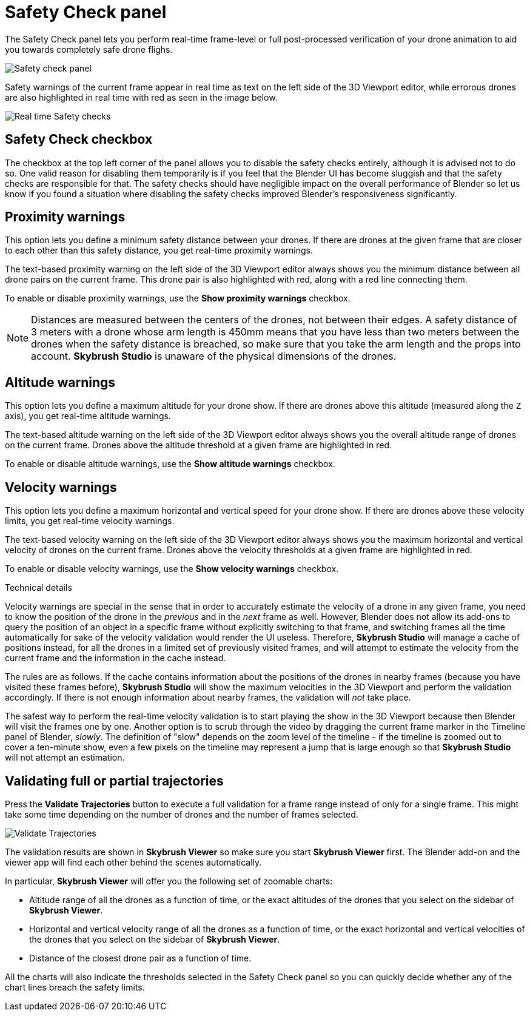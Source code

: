 = Safety Check panel
:imagesdir: ../../../assets/images
:experimental:

The Safety Check panel lets you perform real-time frame-level or full post-processed verification of your drone animation to aid you towards completely safe drone flighs.

image::panels/safety_check/safety_check.jpg[Safety check panel]

Safety warnings of the current frame appear in real time as text on the left side of the 3D Viewport editor, while errorous drones are also highlighted in real time with red as seen in the image below.

image::panels/safety_check/real_time_safety_checks.jpg[Real time Safety checks]

== Safety Check checkbox

The checkbox at the top left corner of the panel allows you to disable the safety checks entirely, although it is advised not to do so. One valid reason for disabling them temporarily is if you feel that the Blender UI has become sluggish and that the safety checks are responsible for that. The safety checks should have negligible impact on the overall performance of Blender so let us know if you found a situation where disabling the safety checks improved Blender's responsiveness significantly.

== Proximity warnings

This option lets you define a minimum safety distance between your drones. If there are drones at the given frame that are closer to each other than this safety distance, you get real-time proximity warnings.

The text-based proximity warning on the left side of the 3D Viewport editor always shows you the minimum distance between all drone pairs on the current frame. This drone pair is also highlighted with red, along with a red line connecting them.

To enable or disable proximity warnings, use the btn:[Show proximity warnings] checkbox.

NOTE: Distances are measured between the centers of the drones, not between their edges. A safety distance of 3 meters with a drone whose arm length is 450mm means that you have less than two meters between the drones when the safety distance is breached, so make sure that you take the arm length and the props into account. *Skybrush Studio* is unaware of the physical dimensions of the drones.

== Altitude warnings

This option lets you define a maximum altitude for your drone show. If there are drones above this altitude (measured along the `Z` axis), you get real-time altitude warnings.

The text-based altitude warning on the left side of the 3D Viewport editor always shows you the overall altitude range of drones on the current frame. Drones above the altitude threshold at a given frame are highlighted in red.

To enable or disable altitude warnings, use the btn:[Show altitude warnings] checkbox.

== Velocity warnings

This option lets you define a maximum horizontal and vertical speed for your drone show. If there are drones above these velocity limits, you get real-time velocity warnings.

The text-based velocity warning on the left side of the 3D Viewport editor always shows you the maximum horizontal and vertical velocity of drones on the current frame. Drones above the velocity thresholds at a given frame are highlighted in red.

To enable or disable velocity warnings, use the btn:[Show velocity warnings] checkbox.

.Technical details
****
Velocity warnings are special in the sense that in order to accurately estimate the velocity of a drone in any given frame, you need to know the position of the drone in the _previous_ and in the _next_ frame as well. However, Blender does not allow its add-ons to query the position of an object in a specific frame without explicitly switching to that frame, and switching frames all the time automatically for sake of the velocity validation would render the UI useless. Therefore, *Skybrush Studio* will manage a cache of positions instead, for all the drones in a limited set of previously visited frames, and will attempt to estimate the velocity from the current frame and the information in the cache instead.

The rules are as follows. If the cache contains information about the positions of the drones in nearby frames (because you have visited these frames before), *Skybrush Studio* will show the maximum velocities in the 3D Viewport and perform the validation accordingly. If there is not enough information about nearby frames, the validation will _not_ take place.

The safest way to perform the real-time velocity validation is to start playing the show in the 3D Viewport because then Blender will visit the frames one by one. Another option is to scrub through the video by dragging the current frame marker in the Timeline panel of Blender, _slowly_. The definition of "slow" depends on the zoom level of the timeline - if the timeline is zoomed out to cover a ten-minute show, even a few pixels on the timeline may represent a jump that is large enough so that *Skybrush Studio* will not attempt an estimation.
****

== Validating full or partial trajectories

Press the btn:[Validate Trajectories] button to execute a full validation for a frame range instead of only for a single frame. This might take some time depending on the number of drones and the number of frames selected.

image::panels/safety_check/validate_trajectories.jpg[Validate Trajectories]

The validation results are shown in *Skybrush Viewer* so make sure you start *Skybrush Viewer* first. The Blender add-on and the viewer app will find each other behind the scenes automatically.

In particular, *Skybrush Viewer* will offer you the following set of zoomable charts:

* Altitude range of all the drones as a function of time, or the exact altitudes of the drones that you select on the sidebar of *Skybrush Viewer*.

* Horizontal and vertical velocity range of all the drones as a function of time, or the exact horizontal and vertical velocities of the drones that you select on the sidebar of *Skybrush Viewer*.

* Distance of the closest drone pair as a function of time.

All the charts will also indicate the thresholds selected in the Safety Check panel so you can quickly decide whether any of the chart lines breach the safety limits.
